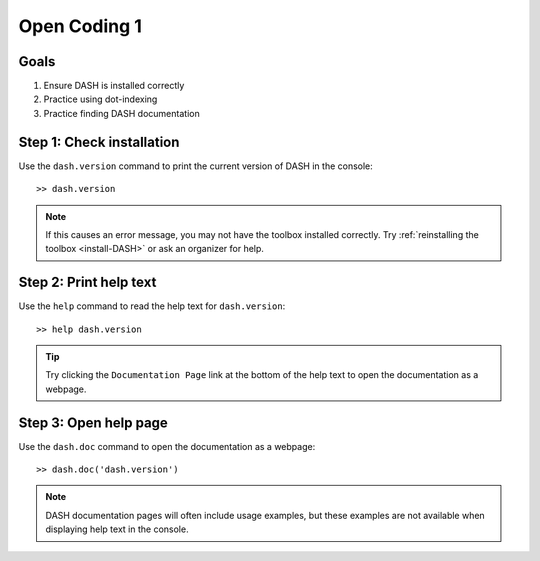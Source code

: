 Open Coding 1
=============

Goals
-----

1. Ensure DASH is installed correctly
2. Practice using dot-indexing
3. Practice finding DASH documentation



Step 1: Check installation
--------------------------
Use the ``dash.version`` command to print the current version of DASH in the console::

    >> dash.version

.. note::

    If this causes an error message, you may not have the toolbox installed correctly. Try :ref:`reinstalling the toolbox <install-DASH>` or ask an organizer for help.



Step 2: Print help text
-----------------------
Use the ``help`` command to read the help text for ``dash.version``::

    >> help dash.version


.. tip::

    Try clicking the ``Documentation Page`` link at the bottom of the help text to open the documentation as a webpage.


Step 3: Open help page
----------------------
Use the ``dash.doc`` command to open the documentation as a webpage::

    >> dash.doc('dash.version')


.. note::

    DASH documentation pages will often include usage examples, but these examples are not available when displaying help text in the console.

